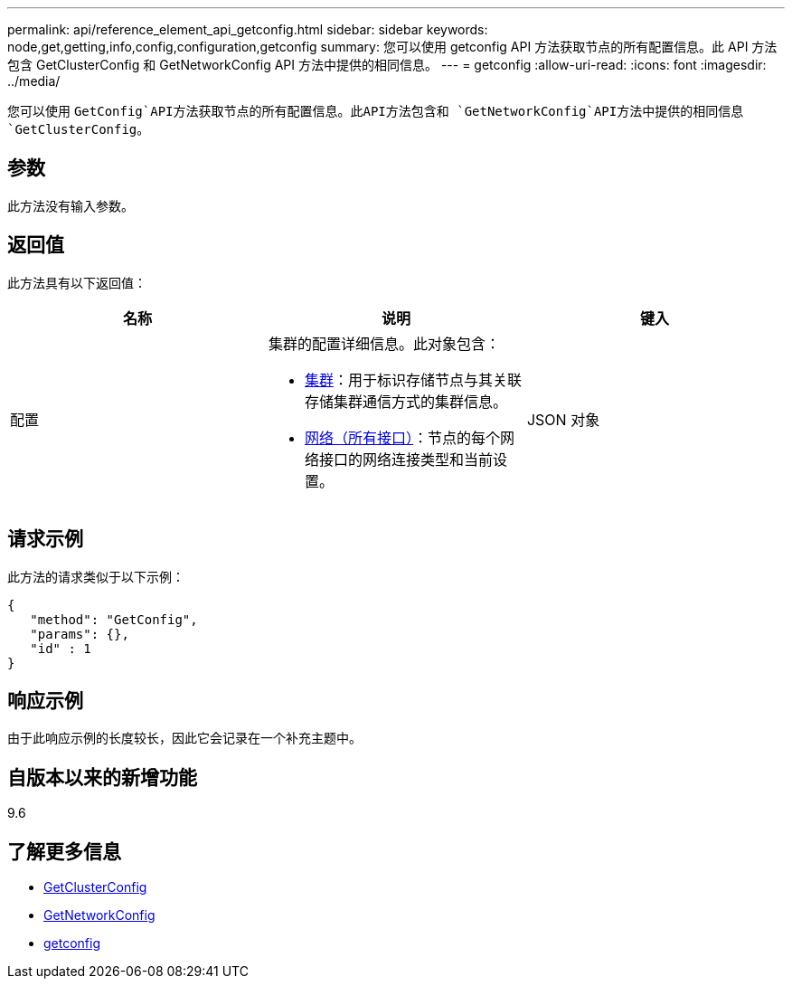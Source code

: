 ---
permalink: api/reference_element_api_getconfig.html 
sidebar: sidebar 
keywords: node,get,getting,info,config,configuration,getconfig 
summary: 您可以使用 getconfig API 方法获取节点的所有配置信息。此 API 方法包含 GetClusterConfig 和 GetNetworkConfig API 方法中提供的相同信息。 
---
= getconfig
:allow-uri-read: 
:icons: font
:imagesdir: ../media/


[role="lead"]
您可以使用 `GetConfig`API方法获取节点的所有配置信息。此API方法包含和 `GetNetworkConfig`API方法中提供的相同信息 `GetClusterConfig`。



== 参数

此方法没有输入参数。



== 返回值

此方法具有以下返回值：

|===
| 名称 | 说明 | 键入 


 a| 
配置
 a| 
集群的配置详细信息。此对象包含：

* xref:reference_element_api_cluster.adoc[集群]：用于标识存储节点与其关联存储集群通信方式的集群信息。
* xref:reference_element_api_network_all_interfaces.adoc[网络（所有接口）]：节点的每个网络接口的网络连接类型和当前设置。

 a| 
JSON 对象

|===


== 请求示例

此方法的请求类似于以下示例：

[listing]
----
{
   "method": "GetConfig",
   "params": {},
   "id" : 1
}
----


== 响应示例

由于此响应示例的长度较长，因此它会记录在一个补充主题中。



== 自版本以来的新增功能

9.6



== 了解更多信息

* xref:reference_element_api_getclusterconfig.adoc[GetClusterConfig]
* xref:reference_element_api_getnetworkconfig.adoc[GetNetworkConfig]
* xref:reference_element_api_response_example_getconfig.adoc[getconfig]

